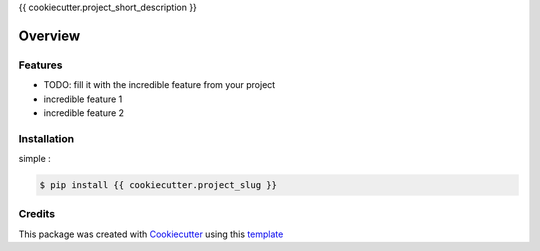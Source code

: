 {{ cookiecutter.project_short_description }}


========
Overview
========


Features
--------

* TODO: fill it with the incredible feature from your project
* incredible feature 1
* incredible feature 2


Installation
------------

simple :

.. code-block:: console

    $ pip install {{ cookiecutter.project_slug }}


Credits
-------

This package was created with Cookiecutter_ using this template_

.. _Cookiecutter: https://github.com/audreyr/cookiecutter
.. _template: https://github.com/ludwigVonKoopa/cookiecutter-python
